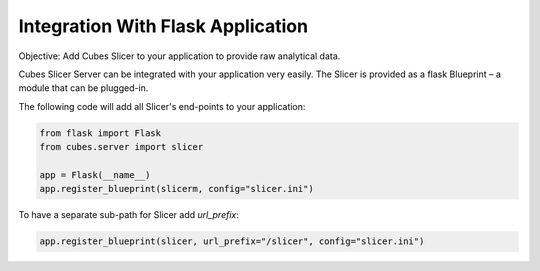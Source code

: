 ##################################
Integration With Flask Application
##################################

Objective: Add Cubes Slicer to your application to provide raw analytical
data.

Cubes Slicer Server can be integrated with your application very easily. The
Slicer is provided as a flask Blueprint – a module that can be plugged-in.

The following code will add all Slicer's end-points to your application:

.. code-block:: python

    from flask import Flask
    from cubes.server import slicer

    app = Flask(__name__)
    app.register_blueprint(slicerm, config="slicer.ini")

To have a separate sub-path for Slicer add `url_prefix`:

.. code-block:: python

    app.register_blueprint(slicer, url_prefix="/slicer", config="slicer.ini")

.. seealso::

    `Flask – Modular Applications with Blueprints <http://flask.pocoo.org/docs/blueprints/>`_

    :doc:`../reference/server`


